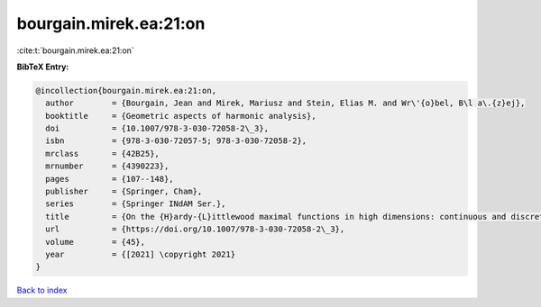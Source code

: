 bourgain.mirek.ea:21:on
=======================

:cite:t:`bourgain.mirek.ea:21:on`

**BibTeX Entry:**

.. code-block:: bibtex

   @incollection{bourgain.mirek.ea:21:on,
     author        = {Bourgain, Jean and Mirek, Mariusz and Stein, Elias M. and Wr\'{o}bel, B\l a\.{z}ej},
     booktitle     = {Geometric aspects of harmonic analysis},
     doi           = {10.1007/978-3-030-72058-2\_3},
     isbn          = {978-3-030-72057-5; 978-3-030-72058-2},
     mrclass       = {42B25},
     mrnumber      = {4390223},
     pages         = {107--148},
     publisher     = {Springer, Cham},
     series        = {Springer INdAM Ser.},
     title         = {On the {H}ardy-{L}ittlewood maximal functions in high dimensions: continuous and discrete perspective},
     url           = {https://doi.org/10.1007/978-3-030-72058-2\_3},
     volume        = {45},
     year          = {[2021] \copyright 2021}
   }

`Back to index <../By-Cite-Keys.html>`_
